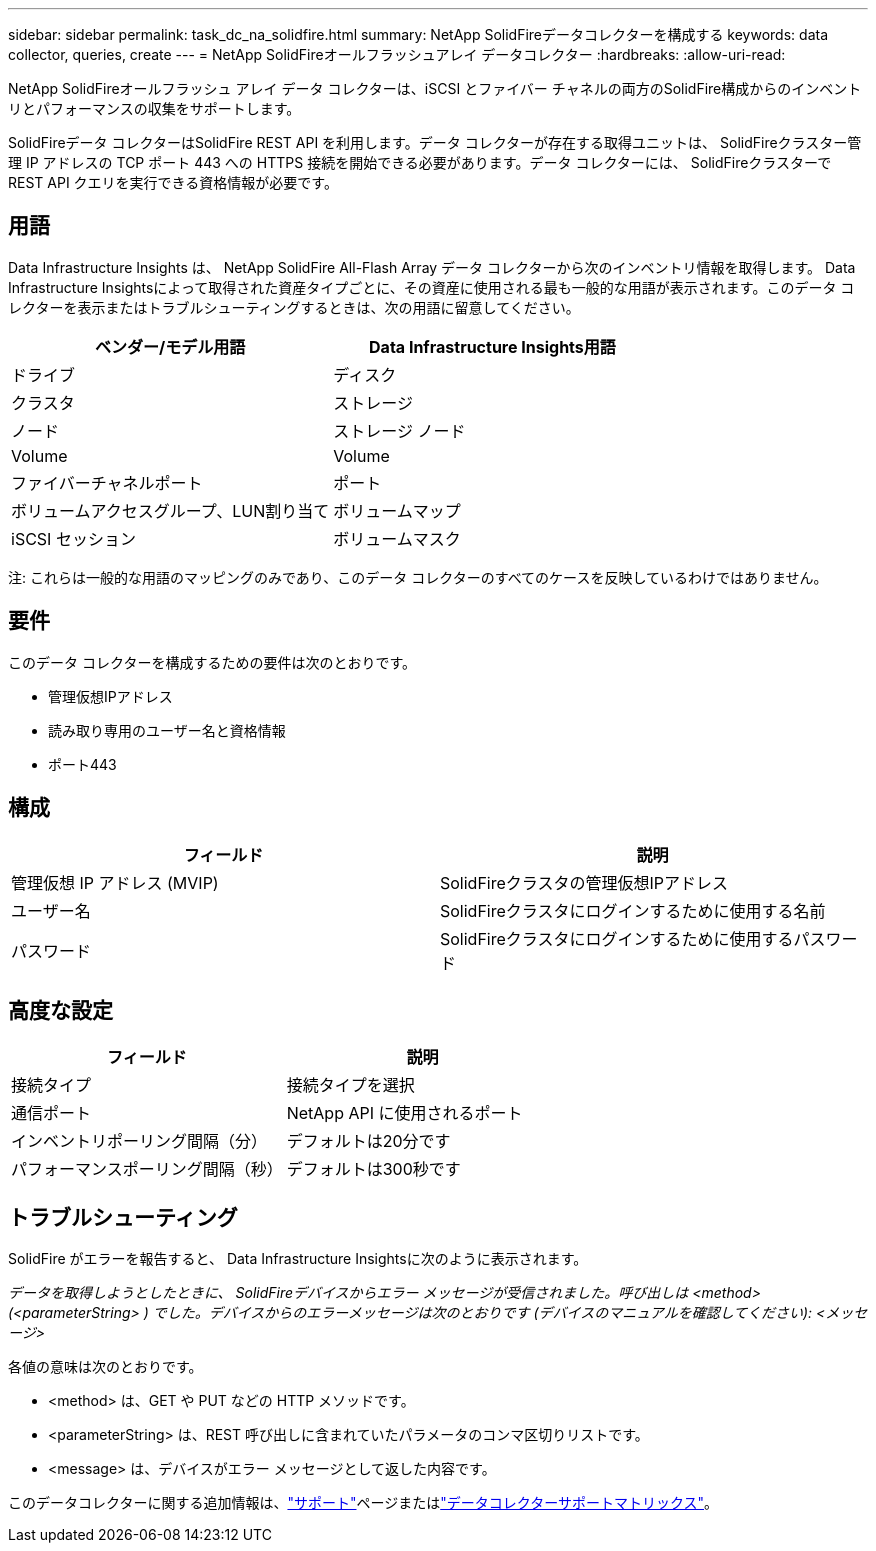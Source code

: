 ---
sidebar: sidebar 
permalink: task_dc_na_solidfire.html 
summary: NetApp SolidFireデータコレクターを構成する 
keywords: data collector, queries, create 
---
= NetApp SolidFireオールフラッシュアレイ データコレクター
:hardbreaks:
:allow-uri-read: 


[role="lead"]
NetApp SolidFireオールフラッシュ アレイ データ コレクターは、iSCSI とファイバー チャネルの両方のSolidFire構成からのインベントリとパフォーマンスの収集をサポートします。

SolidFireデータ コレクターはSolidFire REST API を利用します。データ コレクターが存在する取得ユニットは、 SolidFireクラスター管理 IP アドレスの TCP ポート 443 への HTTPS 接続を開始できる必要があります。データ コレクターには、 SolidFireクラスターで REST API クエリを実行できる資格情報が必要です。



== 用語

Data Infrastructure Insights は、 NetApp SolidFire All-Flash Array データ コレクターから次のインベントリ情報を取得します。 Data Infrastructure Insightsによって取得された資産タイプごとに、その資産に使用される最も一般的な用語が表示されます。このデータ コレクターを表示またはトラブルシューティングするときは、次の用語に留意してください。

[cols="2*"]
|===
| ベンダー/モデル用語 | Data Infrastructure Insights用語 


| ドライブ | ディスク 


| クラスタ | ストレージ 


| ノード | ストレージ ノード 


| Volume | Volume 


| ファイバーチャネルポート | ポート 


| ボリュームアクセスグループ、LUN割り当て | ボリュームマップ 


| iSCSI セッション | ボリュームマスク 
|===
注: これらは一般的な用語のマッピングのみであり、このデータ コレクターのすべてのケースを反映しているわけではありません。



== 要件

このデータ コレクターを構成するための要件は次のとおりです。

* 管理仮想IPアドレス
* 読み取り専用のユーザー名と資格情報
* ポート443




== 構成

[cols="2*"]
|===
| フィールド | 説明 


| 管理仮想 IP アドレス (MVIP) | SolidFireクラスタの管理仮想IPアドレス 


| ユーザー名 | SolidFireクラスタにログインするために使用する名前 


| パスワード | SolidFireクラスタにログインするために使用するパスワード 
|===


== 高度な設定

[cols="2*"]
|===
| フィールド | 説明 


| 接続タイプ | 接続タイプを選択 


| 通信ポート | NetApp API に使用されるポート 


| インベントリポーリング間隔（分） | デフォルトは20分です 


| パフォーマンスポーリング間隔（秒） | デフォルトは300秒です 
|===


== トラブルシューティング

SolidFire がエラーを報告すると、 Data Infrastructure Insightsに次のように表示されます。

_データを取得しようとしたときに、 SolidFireデバイスからエラー メッセージが受信されました。呼び出しは <method> (<parameterString> ) でした。デバイスからのエラーメッセージは次のとおりです (デバイスのマニュアルを確認してください): <メッセージ>_

各値の意味は次のとおりです。

* <method> は、GET や PUT などの HTTP メソッドです。
* <parameterString> は、REST 呼び出しに含まれていたパラメータのコンマ区切りリストです。
* <message> は、デバイスがエラー メッセージとして返した内容です。


このデータコレクターに関する追加情報は、link:concept_requesting_support.html["サポート"]ページまたはlink:reference_data_collector_support_matrix.html["データコレクターサポートマトリックス"]。
